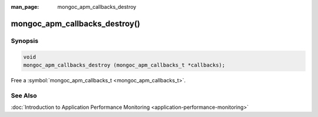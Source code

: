 :man_page: mongoc_apm_callbacks_destroy

mongoc_apm_callbacks_destroy()
==============================

Synopsis
--------

.. code-block:: none

  void
  mongoc_apm_callbacks_destroy (mongoc_apm_callbacks_t *callbacks);

Free a :symbol:`mongoc_apm_callbacks_t <mongoc_apm_callbacks_t>`.

See Also
--------

:doc:`Introduction to Application Performance Monitoring <application-performance-monitoring>`

